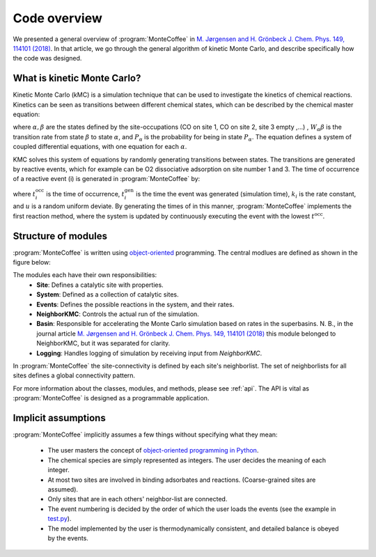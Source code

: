 .. _overview:
.. index:: Code overview


Code overview
*********************

We presented a general overview of :program:`MonteCoffee` in `M. Jørgensen and H. Grönbeck J. Chem. Phys. 149, 114101 (2018) <https://doi.org/10.1063/1.5046635>`_. In that article, we go through the general algorithm of kinetic Monte Carlo, and describe specifically how the code was designed.

What is kinetic Monte Carlo?
-----------------------------
Kinetic Monte Carlo (kMC) is a simulation technique that can be used to investigate the kinetics of chemical reactions.
Kinetics can be seen as transitions between different chemical states, which can be described by the chemical master equation:

.. math::
   :nowrap:

   \begin{equation}
      \dfrac{\text{d}P_\alpha}{\text{d}t}  =  \sum_\beta W_{\alpha\beta}P_\beta - W_{\beta\alpha}P_\alpha \\
   \end{equation}
   
where :math:`\alpha, \beta` are the states defined by the site-occupations (CO on site 1, CO on site 2, site 3 empty ,...) , :math:`W_\alpha\beta` is the transition rate from state :math:`\beta` to state :math:`\alpha`, and :math:`P_\alpha` is the probability for being in state :math:`P_\alpha`. The equation defines a system of coupled differential equations, with one equation for each :math:`\alpha`.

KMC solves this system of equations by randomly generating transitions between states. The transitions are generated by reactive events, which for example can be 
O2 dissociative adsorption on site number 1 and 3. The time of occurrence of a reactive event (i) is generated in :program:`MonteCoffee` by:

.. math::
   :nowrap:

   \begin{equation}
      t^\text{occ}_i  = t^\text{gen}_i-\dfrac{\text{ln}\,u}{k_i},\quad u \in [0,1[ \\
   \end{equation}

where :math:`t^\text{occ}_i` is the time of occurrence, :math:`t^\text{gen}_i` is the time the event was generated (simulation time), :math:`k_i` is the rate constant, and :math:`u` is a random uniform deviate. By generating the times of in this manner, :program:`MonteCoffee` implements the first reaction method, where the system is updated by continuously executing the event with the lowest :math:`t^\text{occ}`.


Structure of modules
---------------------
:program:`MonteCoffee` is written using `object-oriented <https://docs.python.org/3/tutorial/classes.html>`_ programming.
The central modlues are defined as shown in the figure below:

.. image:: _static/modules.png
   :width: 500


The modules each have their own responsibilities:
    - **Site**: Defines a catalytic site with properties.
    - **System**: Defined as a collection of catalytic sites.
    - **Events**: Defines the possible reactions in the system, and their rates.
    - **NeighborKMC**: Controls the actual run of the simulation.
    - **Basin**: Responsible for accelerating the Monte Carlo simulation based on rates in the superbasins. N. B., in the journal article `M. Jørgensen and H. Grönbeck J. Chem. Phys. 149, 114101 (2018) <https://doi.org/10.1063/1.5046635>`_ this module belonged to NeighborKMC, but it was separated for clarity.
    - **Logging**: Handles logging of simulation by receiving input from `NeighborKMC`.

In :program:`MonteCoffee` the site-connectivity is defined by each site's neighborlist. The set of neighborlists for all sites defines a global
connectivity pattern.

For more information about the classes, modules, and methods, please see :ref:`api`. The API is vital as :program:`MonteCoffee` is 
designed as a programmable application.



Implicit assumptions
---------------------

:program:`MonteCoffee` implicitly assumes a few things without specifying what they mean:

    - The user masters the concept of `object-oriented programming in Python  <https://docs.python.org/3/tutorial/classes.html>`_.
    - The chemical species are simply represented as integers. The user decides the meaning of each integer.
    - At most two sites are involved in binding adsorbates and reactions. (Coarse-grained sites are assumed).
    - Only sites that are in each others' neighbor-list are connected.
    - The event numbering is decided by the order of which the user loads the events (see the example in `test.py <api/NeighborKMC.html#module-NeighborKMC.test>`_).
    - The model implemented by the user is thermodynamically consistent, and detailed balance is obeyed by the events.
